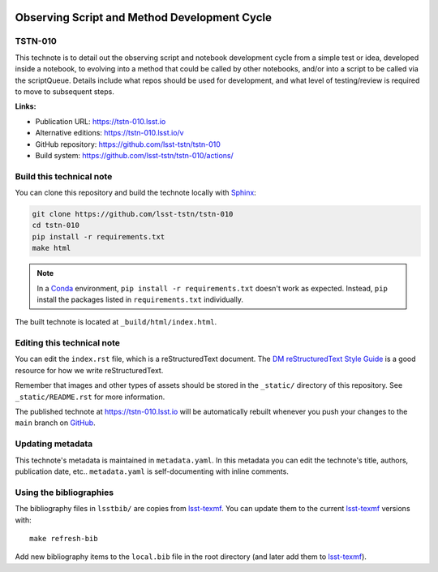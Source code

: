 .. image:: https://img.shields.io/badge/tstn--010-lsst.io-brightgreen.svg
   :target: https://tstn-010.lsst.io
.. image:: https://github.com/lsst-tstn/tstn-010/workflows/CI/badge.svg
   :target: https://github.com/lsst-tstn/tstn-010/actions/
..
  Uncomment this section and modify the DOI strings to include a Zenodo DOI badge in the README
  .. image:: https://zenodo.org/badge/doi/10.5281/zenodo.#####.svg
     :target: http://dx.doi.org/10.5281/zenodo.#####

#############################################
Observing Script and Method Development Cycle
#############################################

TSTN-010
========

This technote is to detail out the observing script and notebook development cycle from a simple test or idea, developed inside a notebook, to evolving into a method that could be called by other notebooks, and/or into a script to be called via the scriptQueue. Details include what repos should be used for development, and what level of testing/review is required to move to subsequent steps.

**Links:**

- Publication URL: https://tstn-010.lsst.io
- Alternative editions: https://tstn-010.lsst.io/v
- GitHub repository: https://github.com/lsst-tstn/tstn-010
- Build system: https://github.com/lsst-tstn/tstn-010/actions/


Build this technical note
=========================

You can clone this repository and build the technote locally with `Sphinx`_:

.. code-block:: bash

   git clone https://github.com/lsst-tstn/tstn-010
   cd tstn-010
   pip install -r requirements.txt
   make html

.. note::

   In a Conda_ environment, ``pip install -r requirements.txt`` doesn't work as expected.
   Instead, ``pip`` install the packages listed in ``requirements.txt`` individually.

The built technote is located at ``_build/html/index.html``.

Editing this technical note
===========================

You can edit the ``index.rst`` file, which is a reStructuredText document.
The `DM reStructuredText Style Guide`_ is a good resource for how we write reStructuredText.

Remember that images and other types of assets should be stored in the ``_static/`` directory of this repository.
See ``_static/README.rst`` for more information.

The published technote at https://tstn-010.lsst.io will be automatically rebuilt whenever you push your changes to the ``main`` branch on `GitHub <https://github.com/lsst-tstn/tstn-010>`_.

Updating metadata
=================

This technote's metadata is maintained in ``metadata.yaml``.
In this metadata you can edit the technote's title, authors, publication date, etc..
``metadata.yaml`` is self-documenting with inline comments.

Using the bibliographies
========================

The bibliography files in ``lsstbib/`` are copies from `lsst-texmf`_.
You can update them to the current `lsst-texmf`_ versions with::

   make refresh-bib

Add new bibliography items to the ``local.bib`` file in the root directory (and later add them to `lsst-texmf`_).

.. _Sphinx: http://sphinx-doc.org
.. _DM reStructuredText Style Guide: https://developer.lsst.io/restructuredtext/style.html
.. _this repo: ./index.rst
.. _Conda: http://conda.pydata.org/docs/
.. _lsst-texmf: https://lsst-texmf.lsst.io
